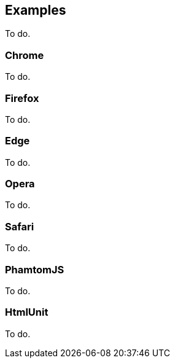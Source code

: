 == Examples

To do.

=== Chrome

To do.

=== Firefox

To do.

=== Edge

To do.

=== Opera

To do.

=== Safari

To do.

=== PhamtomJS

To do.

=== HtmlUnit

To do.